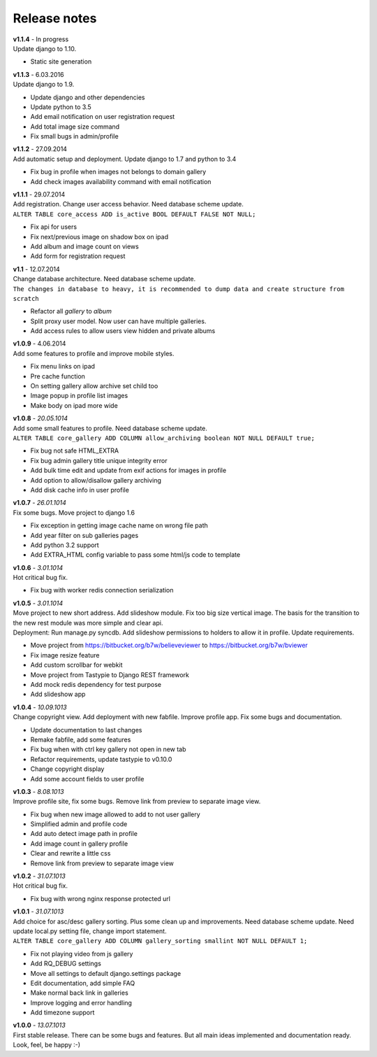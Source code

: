 =============
Release notes
=============

.. index:: Release notes

| **v1.1.4** - In progress
| Update django to 1.10.

* Static site generation


| **v1.1.3** - 6.03.2016
| Update django to 1.9.

* Update django and other dependencies
* Update python to 3.5
* Add email notification on user registration request
* Add total image size command
* Fix small bugs in admin/profile


| **v1.1.2** - 27.09.2014
| Add automatic setup and deployment. Update django to 1.7 and python to 3.4

* Fix bug in profile when images not belongs to domain gallery
* Add check images availability command with email notification


| **v1.1.1** - 29.07.2014
| Add registration. Change user access behavior. Need database scheme update.

| ``ALTER TABLE core_access ADD is_active BOOL DEFAULT FALSE NOT NULL;``

* Fix api for users
* Fix next/previous image on shadow box on ipad
* Add album and image count on views
* Add form for registration request


| **v1.1** - 12.07.2014
| Change database architecture. Need database scheme update.

| ``The changes in database to heavy,
  it is recommended to dump data and create structure from scratch``

* Refactor all *gallery* to *album*
* Split proxy user model. Now user can have multiple galleries.
* Add access rules to allow users view hidden and private albums


| **v1.0.9** - 4.06.2014
| Add some features to profile and improve mobile styles.

* Fix menu links on ipad
* Pre cache function
* On setting gallery allow archive set child too
* Image popup in profile list images
* Make body on ipad more wide


| **v1.0.8** - *20.05.1014*
| Add some small features to profile. Need database scheme update.

| ``ALTER TABLE core_gallery ADD COLUMN allow_archiving boolean NOT NULL DEFAULT true;``

* Fix bug not safe HTML_EXTRA
* Fix bug admin gallery title unique integrity error
* Add bulk time edit and update from exif actions for images in profile
* Add option to allow/disallow gallery archiving
* Add disk cache info in user profile


| **v1.0.7** - *26.01.1014*
| Fix some bugs. Move project to django 1.6

* Fix exception in getting image cache name on wrong file path
* Add year filter on sub galleries pages
* Add python 3.2 support
* Add EXTRA_HTML config variable to pass some html/js code to template


| **v1.0.6** - *3.01.1014*
| Hot critical bug fix.

* Fix bug with worker redis connection serialization


| **v1.0.5** - *3.01.1014*
| Move project to new short address. Add slideshow module. Fix too big size vertical image.
  The basis for the transition to the new rest module was more simple and clear api.

| Deployment: Run manage.py syncdb.
  Add slideshow permissions to holders to allow it in profile.
  Update requirements.

* Move project from https://bitbucket.org/b7w/believeviewer to https://bitbucket.org/b7w/bviewer
* Fix image resize feature
* Add custom scrollbar for webkit
* Move project from Tastypie to Django REST framework
* Add mock redis dependency for test purpose
* Add slideshow app


| **v1.0.4** - *10.09.1013*
| Change copyright view. Add deployment with new fabfile. Improve profile app.
  Fix some bugs and documentation.

* Update documentation to last changes
* Remake fabfile, add some features
* Fix bug when with ctrl key gallery not open in new tab
* Refactor requirements, update tastypie to v0.10.0
* Change copyright display
* Add some account fields to user profile


| **v1.0.3** - *8.08.1013*
| Improve profile site, fix some bugs. Remove link from preview to separate image view.

* Fix bug when new image allowed to add to not user gallery
* Simplified admin and profile code
* Add auto detect image path in profile
* Add image count in gallery profile
* Clear and rewrite a little css
* Remove link from preview to separate image view


| **v1.0.2** - *31.07.1013*
| Hot critical bug fix.

* Fix bug with wrong nginx response protected url


| **v1.0.1** - *31.07.1013*
| Add choice for asc/desc gallery sorting. Plus some clean up and improvements.
  Need database scheme update. Need update local.py setting file, change import statement.

| ``ALTER TABLE core_gallery ADD COLUMN gallery_sorting smallint NOT NULL DEFAULT 1;``

* Fix not playing video from js gallery
* Add RQ_DEBUG settings
* Move all settings to default django.settings package
* Edit documentation, add simple FAQ
* Make normal back link in galleries
* Improve logging and error handling
* Add timezone support


| **v1.0.0** - *13.07.1013*
| First stable release. There can be some bugs and features.
  But all main ideas implemented and documentation ready.
  Look, feel, be happy :-)